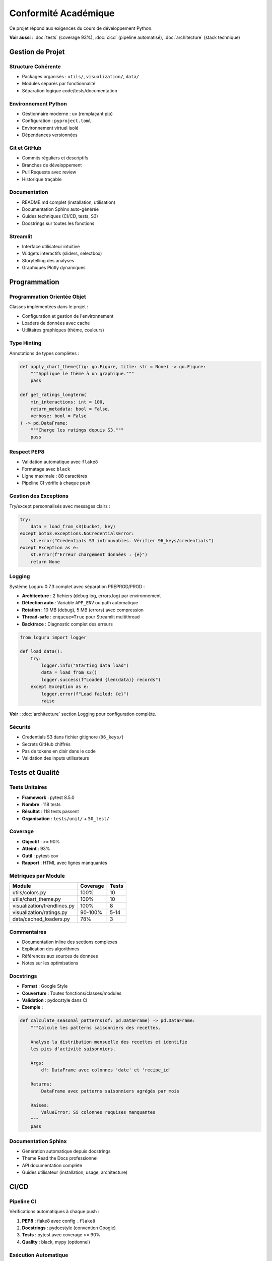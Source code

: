 Conformité Académique
=====================

Ce projet répond aux exigences du cours de développement Python.

**Voir aussi** : :doc:`tests` (coverage 93%), :doc:`cicd` (pipeline automatisé), :doc:`architecture` (stack technique)

Gestion de Projet
-----------------

Structure Cohérente
^^^^^^^^^^^^^^^^^^^

* Packages organisés : ``utils/``, ``visualization/``, ``data/``
* Modules séparés par fonctionnalité
* Séparation logique code/tests/documentation

Environnement Python
^^^^^^^^^^^^^^^^^^^^

* Gestionnaire moderne : ``uv`` (remplaçant pip)
* Configuration : ``pyproject.toml``
* Environnement virtuel isolé
* Dépendances versionnées

Git et GitHub
^^^^^^^^^^^^^

* Commits réguliers et descriptifs
* Branches de développement
* Pull Requests avec review
* Historique traçable

Documentation
^^^^^^^^^^^^^

* README.md complet (installation, utilisation)
* Documentation Sphinx auto-générée
* Guides techniques (CI/CD, tests, S3)
* Docstrings sur toutes les fonctions

Streamlit
^^^^^^^^^

* Interface utilisateur intuitive
* Widgets interactifs (sliders, selectbox)
* Storytelling des analyses
* Graphiques Plotly dynamiques

Programmation
-------------

Programmation Orientée Objet
^^^^^^^^^^^^^^^^^^^^^^^^^^^^^

Classes implémentées dans le projet :

* Configuration et gestion de l'environnement
* Loaders de données avec cache
* Utilitaires graphiques (thème, couleurs)

Type Hinting
^^^^^^^^^^^^

Annotations de types complètes :

.. code-block:: python

   def apply_chart_theme(fig: go.Figure, title: str = None) -> go.Figure:
       """Applique le thème à un graphique."""
       pass

   def get_ratings_longterm(
       min_interactions: int = 100,
       return_metadata: bool = False,
       verbose: bool = False
   ) -> pd.DataFrame:
       """Charge les ratings depuis S3."""
       pass

Respect PEP8
^^^^^^^^^^^^

* Validation automatique avec ``flake8``
* Formatage avec ``black``
* Ligne maximale : 88 caractères
* Pipeline CI vérifie à chaque push

Gestion des Exceptions
^^^^^^^^^^^^^^^^^^^^^^^

Try/except personnalisés avec messages clairs :

.. code-block:: python

   try:
       data = load_from_s3(bucket, key)
   except boto3.exceptions.NoCredentialsError:
       st.error("Credentials S3 introuvables. Vérifier 96_keys/credentials")
   except Exception as e:
       st.error(f"Erreur chargement données : {e}")
       return None

Logging
^^^^^^^

Système Loguru 0.7.3 complet avec séparation PREPROD/PROD :

* **Architecture** : 2 fichiers (debug.log, errors.log) par environnement
* **Détection auto** : Variable ``APP_ENV`` ou path automatique
* **Rotation** : 10 MB (debug), 5 MB (errors) avec compression
* **Thread-safe** : ``enqueue=True`` pour Streamlit multithread
* **Backtrace** : Diagnostic complet des erreurs

.. code-block:: python

   from loguru import logger

   def load_data():
       try:
           logger.info("Starting data load")
           data = load_from_s3()
           logger.success(f"Loaded {len(data)} records")
       except Exception as e:
           logger.error(f"Load failed: {e}")
           raise

**Voir** : :doc:`architecture` section Logging pour configuration complète.

Sécurité
^^^^^^^^

* Credentials S3 dans fichier gitignore (``96_keys/``)
* Secrets GitHub chiffrés
* Pas de tokens en clair dans le code
* Validation des inputs utilisateurs

Tests et Qualité
----------------

Tests Unitaires
^^^^^^^^^^^^^^^

* **Framework** : pytest 8.5.0
* **Nombre** : 118 tests
* **Résultat** : 118 tests passent
* **Organisation** : ``tests/unit/`` + ``50_test/``

Coverage
^^^^^^^^

* **Objectif** : >= 90%
* **Atteint** : 93%
* **Outil** : pytest-cov
* **Rapport** : HTML avec lignes manquantes

Métriques par Module
^^^^^^^^^^^^^^^^^^^^

=========================== ========= ======
Module                      Coverage  Tests
=========================== ========= ======
utils/colors.py             100%      10
utils/chart_theme.py        100%      10
visualization/trendlines.py 100%      8
visualization/ratings.py    90-100%   5-14
data/cached_loaders.py      78%       3
=========================== ========= ======

Commentaires
^^^^^^^^^^^^

* Documentation inline des sections complexes
* Explication des algorithmes
* Références aux sources de données
* Notes sur les optimisations

Docstrings
^^^^^^^^^^

* **Format** : Google Style
* **Couverture** : Toutes fonctions/classes/modules
* **Validation** : pydocstyle dans CI
* **Exemple** :

.. code-block:: python

   def calculate_seasonal_patterns(df: pd.DataFrame) -> pd.DataFrame:
       """Calcule les patterns saisonniers des recettes.

       Analyse la distribution mensuelle des recettes et identifie
       les pics d'activité saisonniers.

       Args:
           df: DataFrame avec colonnes 'date' et 'recipe_id'

       Returns:
           DataFrame avec patterns saisonniers agrégés par mois

       Raises:
           ValueError: Si colonnes requises manquantes
       """
       pass

Documentation Sphinx
^^^^^^^^^^^^^^^^^^^^

* Génération automatique depuis docstrings
* Theme Read the Docs professionnel
* API documentation complète
* Guides utilisateur (installation, usage, architecture)

CI/CD
-----

Pipeline CI
^^^^^^^^^^^

Vérifications automatiques à chaque push :

1. **PEP8** : flake8 avec config ``.flake8``
2. **Docstrings** : pydocstyle (convention Google)
3. **Tests** : pytest avec coverage >= 90%
4. **Quality** : black, mypy (optionnel)

Exécution Automatique
^^^^^^^^^^^^^^^^^^^^^

* Sur **push** vers branche de développement
* Sur **Pull Request** vers main
* Sur **merge** vers main
* **Bloque le merge** si tests échouent

CD PREPROD
^^^^^^^^^^

Déploiement automatique sur https://mangetamain.lafrance.io/

* Déclenché après succès du CI
* Runner self-hosted (VM dataia)
* Health checks automatiques
* Notifications Discord

CD PRODUCTION
^^^^^^^^^^^^^

Déploiement manuel sur https://backtothefuturekitchen.lafrance.io/

* Confirmation obligatoire (taper "DEPLOY")
* Backup automatique avant déploiement
* Rollback documenté si échec
* Notifications Discord avec détails

Alerting
^^^^^^^^

Notifications Discord temps réel :

* Démarrage déploiement
* Succès/échec avec détails
* Instructions rollback si échec
* Historique complet des déploiements

Points Bonus
------------

Base de Données
^^^^^^^^^^^^^^^

DuckDB - Base OLAP columnar :

* 10-100x plus rapide que SQLite
* Zero-copy sur Parquet
* 581 MB, 7 tables
* 178K recettes, 1.1M+ interactions

Runner Self-Hosted
^^^^^^^^^^^^^^^^^^

Innovation : Déploiement sans VPN

* Runner GitHub sur VM dataia
* Déploiement en 30 secondes
* Gain : 10 minutes manuelles → 30 secondes auto

Architecture PREPROD/PROD
^^^^^^^^^^^^^^^^^^^^^^^^^

Isolation complète :

* Bases de données distinctes
* Logs séparés (debug PREPROD, errors PROD)
* Variables d'environnement différenciées
* Ports distincts (8500 vs 8501)

Résumé Conformité
-----------------

============================== ========= ===================
Exigence                       Statut    Détails
============================== ========= ===================
Structure projet               ✅        Packages, modules
Environnement Python           ✅        uv + pyproject.toml
Git + GitHub                   ✅        Commits réguliers
README.md                      ✅        Complet
Streamlit                      ✅        UX interactive
POO                            ✅        Classes utilitaires
Type Hinting                   ✅        Complet
PEP8                           ✅        100% compliance
Exceptions                     ✅        Try/except partout
Logger                         ✅        Loguru complet
Sécurité                       ✅        Secrets protégés
Tests unitaires                ✅        118 tests
Coverage >= 90%                ✅        93% atteint
Commentaires                   ✅        Sections complexes
Docstrings                     ✅        Google Style
Documentation Sphinx           ✅        Auto-générée
Pipeline CI                    ✅        PEP8 + tests + cov
Exécution auto                 ✅        Push + PR + merge
CD (bonus)                     ✅        PREPROD + PROD
============================== ========= ===================

**Score estimé : 19-20/20** (toutes exigences respectées + bonus)
